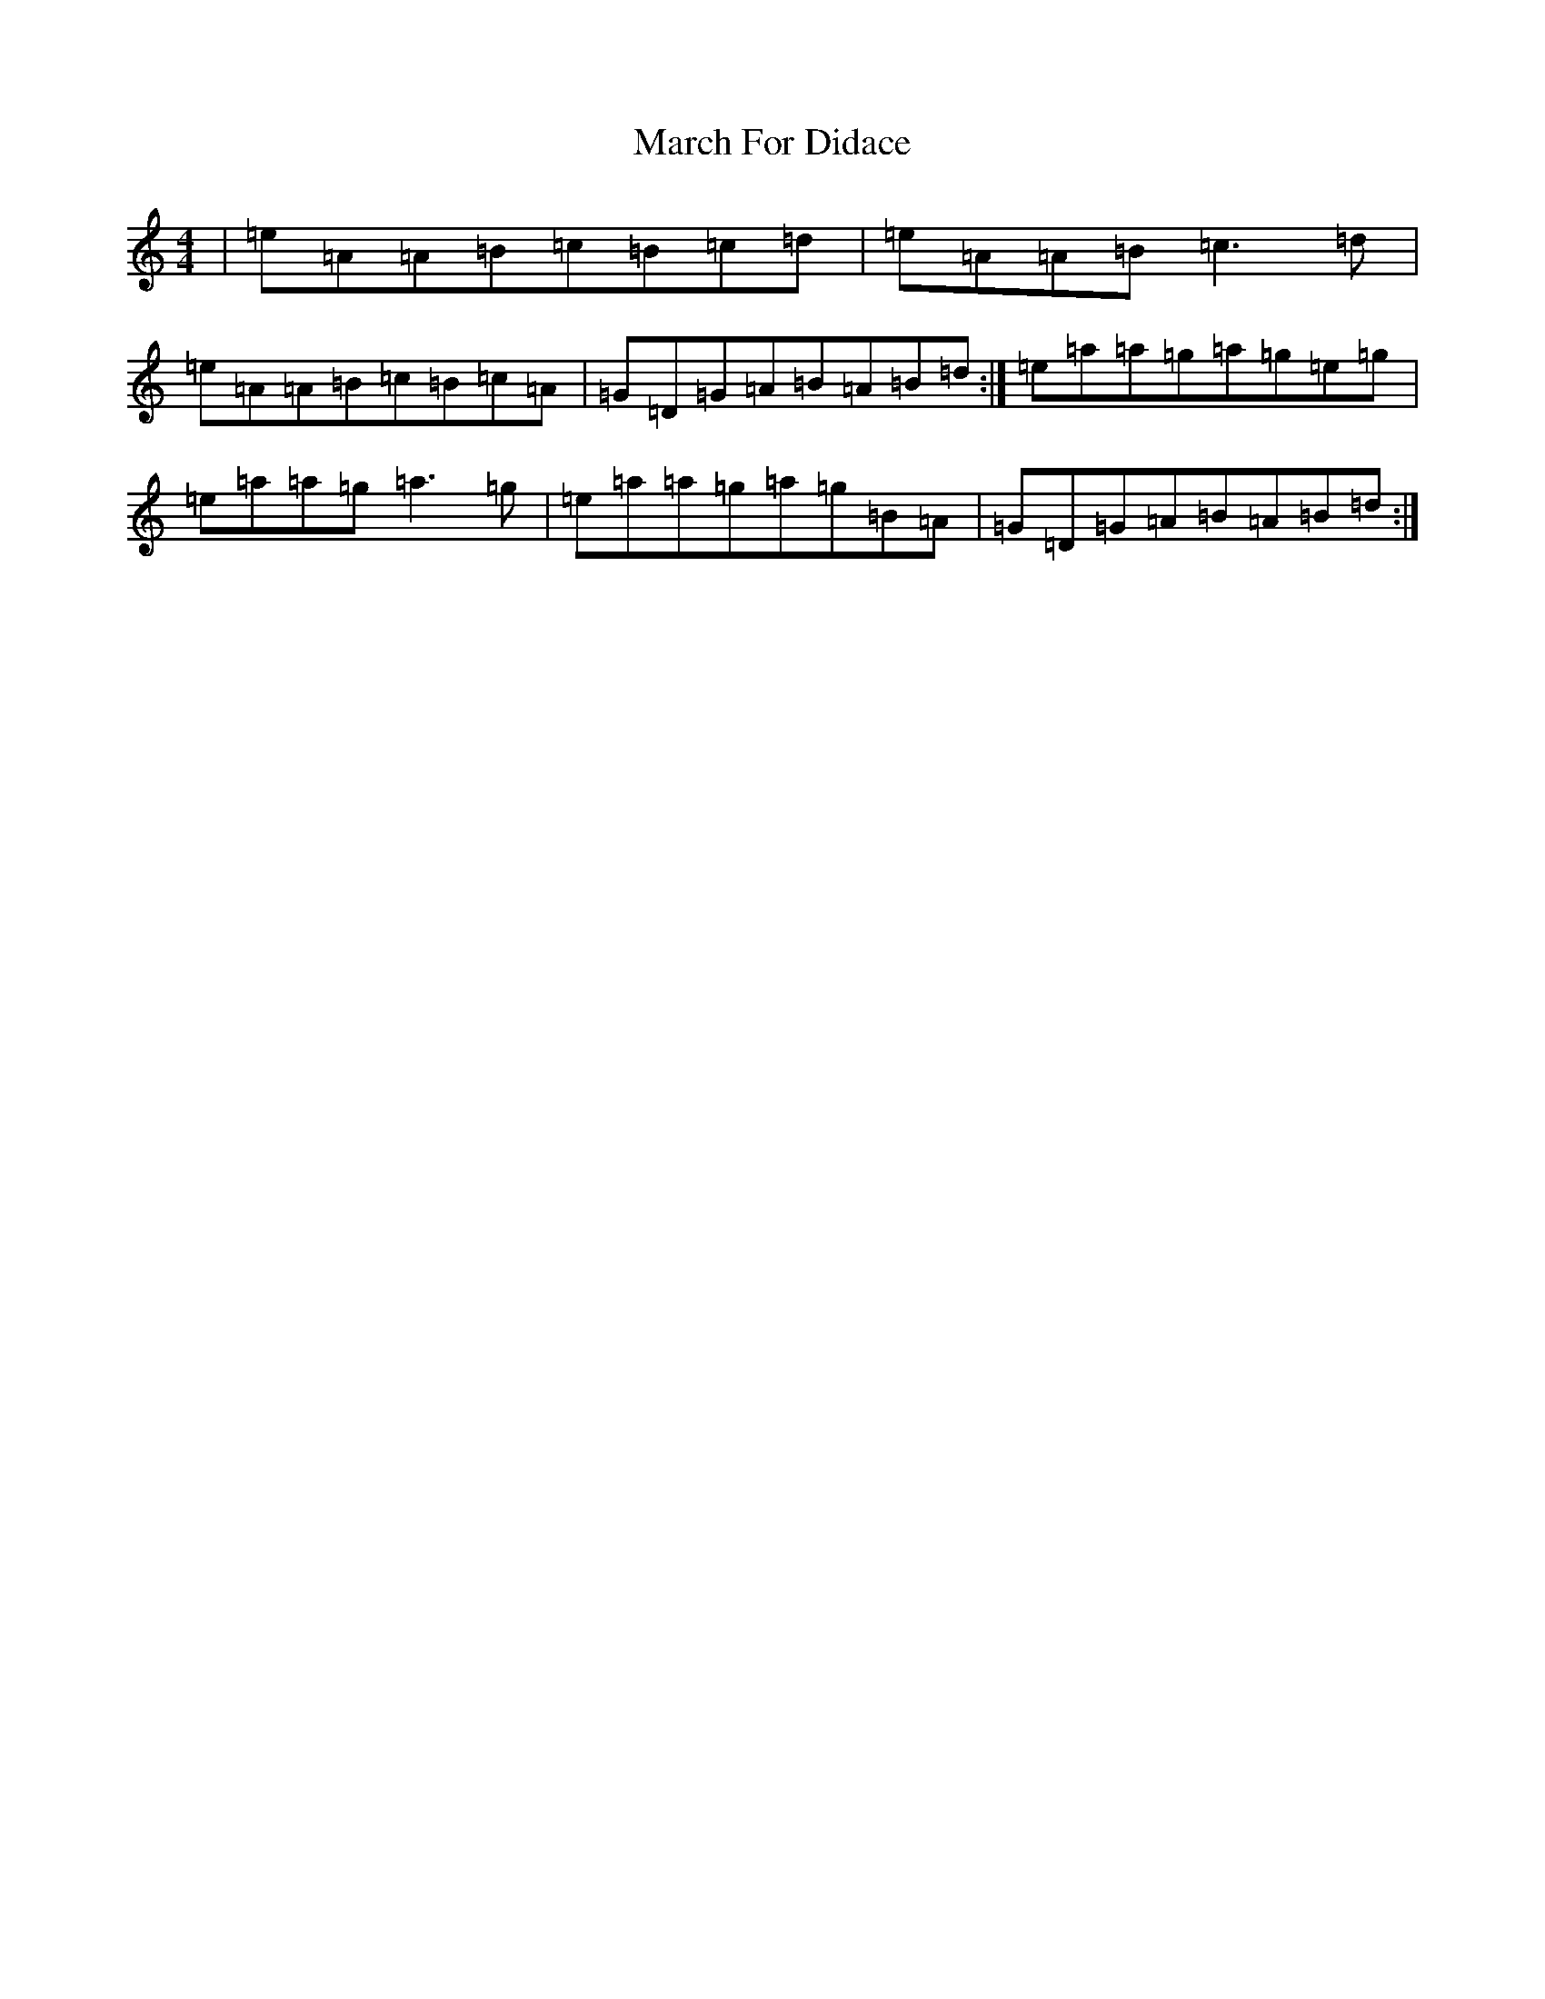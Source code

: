 X: 7594
T: March For Didace
S: https://thesession.org/tunes/7638#setting7638
Z: D Major
R: march
M:4/4
L:1/8
K: C Major
|=e=A=A=B=c=B=c=d|=e=A=A=B=c3=d|=e=A=A=B=c=B=c=A|=G=D=G=A=B=A=B=d:|=e=a=a=g=a=g=e=g|=e=a=a=g=a3=g|=e=a=a=g=a=g=B=A|=G=D=G=A=B=A=B=d:|